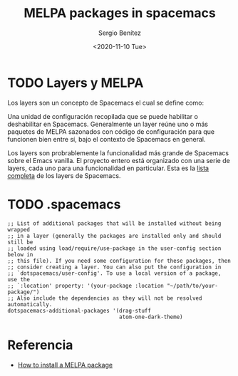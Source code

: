 #+TITLE: MELPA packages in spacemacs
#+DESCRIPTION: Instalar paquetes en melpa dentro de spacemacs
#+AUTHOR: Sergio Benítez
#+DATE:<2020-11-10 Tue> 

* TODO Layers y MELPA

Los layers son un concepto de Spacemacs el cual se define como: 

#+begin_notes
Una unidad de configuración recopilada que se puede habilitar o deshabilitar en
Spacemacs. Generalmente un layer reúne uno o más paquetes de MELPA sazonados
con código de configuración para que funcionen bien entre sí, bajo el contexto
de Spacemacs en general.
#+end_notes

Los layers son probrablemente la funcionalidad más grande de Spacemacs sobre el
Emacs vanilla. El proyecto entero está organizado con una serie de layers, cada
uno para una funcionalidad en particular. Esta es la [[https://www.spacemacs.org/layers/LAYERS.html][lista completa]] de los
layers de Spacemacs.

* TODO .spacemacs 
  
#+begin_src elisp
   ;; List of additional packages that will be installed without being wrapped
   ;; in a layer (generally the packages are installed only and should still be
   ;; loaded using load/require/use-package in the user-config section below in
   ;; this file). If you need some configuration for these packages, then
   ;; consider creating a layer. You can also put the configuration in
   ;; `dotspacemacs/user-config'. To use a local version of a package, use the
   ;; `:location' property: '(your-package :location "~/path/to/your-package/")
   ;; Also include the dependencies as they will not be resolved automatically.
   dotspacemacs-additional-packages '(drag-stuff
                                      atom-one-dark-theme)
#+end_src

* Referencia
- [[https://github.com/syl20bnr/spacemacs/issues/5968][How to install a MELPA package]]
